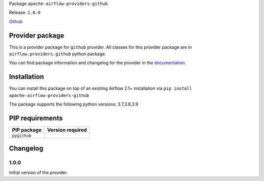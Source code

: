 
.. Licensed to the Apache Software Foundation (ASF) under one
   or more contributor license agreements.  See the NOTICE file
   distributed with this work for additional information
   regarding copyright ownership.  The ASF licenses this file
   to you under the Apache License, Version 2.0 (the
   "License"); you may not use this file except in compliance
   with the License.  You may obtain a copy of the License at

..   http://www.apache.org/licenses/LICENSE-2.0

.. Unless required by applicable law or agreed to in writing,
   software distributed under the License is distributed on an
   "AS IS" BASIS, WITHOUT WARRANTIES OR CONDITIONS OF ANY
   KIND, either express or implied.  See the License for the
   specific language governing permissions and limitations
   under the License.


Package ``apache-airflow-providers-github``

Release: ``1.0.0``


`Github <https://www.github.com/>`__


Provider package
----------------

This is a provider package for ``github`` provider. All classes for this provider package
are in ``airflow.providers.github`` python package.

You can find package information and changelog for the provider
in the `documentation <https://airflow.apache.org/docs/apache-airflow-providers-github/1.0.0/>`_.


Installation
------------

You can install this package on top of an existing Airflow 2.1+ installation via
``pip install apache-airflow-providers-github``

The package supports the following python versions: 3.7,3.8,3.9

PIP requirements
----------------

=============  ==================
PIP package    Version required
=============  ==================
``pygithub``
=============  ==================



 .. Licensed to the Apache Software Foundation (ASF) under one
    or more contributor license agreements.  See the NOTICE file
    distributed with this work for additional information
    regarding copyright ownership.  The ASF licenses this file
    to you under the Apache License, Version 2.0 (the
    "License"); you may not use this file except in compliance
    with the License.  You may obtain a copy of the License at

 ..   http://www.apache.org/licenses/LICENSE-2.0

 .. Unless required by applicable law or agreed to in writing,
    software distributed under the License is distributed on an
    "AS IS" BASIS, WITHOUT WARRANTIES OR CONDITIONS OF ANY
    KIND, either express or implied.  See the License for the
    specific language governing permissions and limitations
    under the License.

Changelog
---------
1.0.0
.....

Initial version of the provider.

